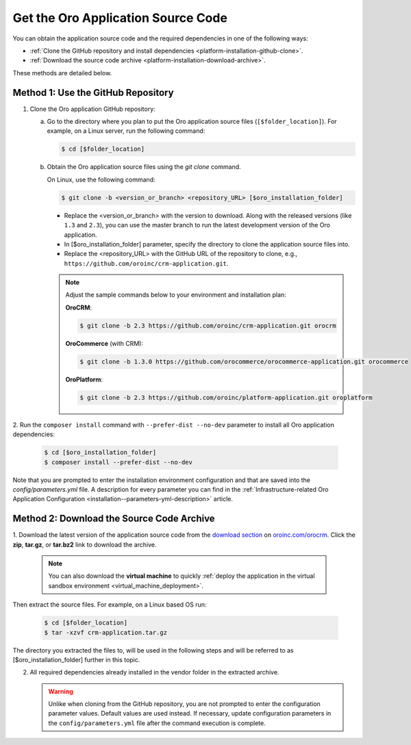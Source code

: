 .. _platform--installation--source-files:
.. _installation--get-files:

Get the Oro Application Source Code
~~~~~~~~~~~~~~~~~~~~~~~~~~~~~~~~~~~

You can obtain the application source code and the required dependencies in one of the following ways:

* :ref:`Clone the GitHub repository and install dependencies <platform-installation-github-clone>`.

* :ref:`Download the source code archive <platform-installation-download-archive>`.

These methods are detailed below.

.. _platform-installation-github-clone:
.. _clone-the-github-repository:

Method 1: Use the GitHub Repository
^^^^^^^^^^^^^^^^^^^^^^^^^^^^^^^^^^^^^

1. Clone the Oro application GitHub repository:

   a) Go to the directory where you plan to put the Oro application source files (``[$folder_location]``). For example, on a Linux server, run the following command:

      .. code-block:: bash

         $ cd [$folder_location]

   #) Obtain the Oro application source files using the *git clone* command.

      On Linux, use the following command:

      .. code-block:: bash

         $ git clone -b <version_or_branch> <repository_URL> [$oro_installation_folder]

      * Replace the <version_or_branch> with the version to download. Along with the released versions (like ``1.3`` and ``2.3``), you can use the master branch to run the latest development version of the Oro application.

      * In [$oro_installation_folder] parameter, specify the directory to clone the application source files into.

      * Replace the <repository_URL> with the GitHub URL of the repository to clone, e.g., ``https://github.com/oroinc/crm-application.git``.

      .. note::

         Adjust the sample commands below to your environment and installation plan:

         **OroCRM**:

         .. code-block:: bash

            $ git clone -b 2.3 https://github.com/oroinc/crm-application.git orocrm

         **OroCommerce** (with CRM):

         .. code-block:: bash

            $ git clone -b 1.3.0 https://github.com/orocommerce/orocommerce-application.git orocommerce

         **OroPlatform**:

         .. code-block:: bash

            $ git clone -b 2.3 https://github.com/oroinc/platform-application.git oroplatform

2. Run the ``composer install`` command with ``--prefer-dist --no-dev`` parameter to install all Oro application
dependencies:

   .. code-block:: bash

       $ cd [$oro_installation_folder]
       $ composer install --prefer-dist --no-dev

Note that you are prompted to enter the installation environment configuration and that are saved into the
*config/parameters.yml* file. A description for every parameter you can find in the
:ref:`Infrastructure-related Oro Application Configuration <installation--parameters-yml-description>` article.

.. _platform-installation-download-archive:

Method 2: Download the Source Code Archive
^^^^^^^^^^^^^^^^^^^^^^^^^^^^^^^^^^^^^^^^^^

1. Download the latest version of the application source code from the `download section`_ on |the_site|.
Click the **zip**, **tar.gz**, or **tar.bz2** link to download the archive.

   .. note:: You can also download the **virtual machine** to quickly :ref:`deploy the application in the virtual sandbox environment <virtual_machine_deployment>`.

   .. image:: /install_upgrade/img/installation/download_orocrm.png

Then extract the source files. For example, on a Linux based OS run:

   .. code-block:: bash

       $ cd [$folder_location]
       $ tar -xzvf crm-application.tar.gz

The directory you extracted the files to, will be used in the following steps and will be referred to as [$oro_installation_folder] further in this topic.

2. All required dependencies already installed in the vendor folder in the extracted archive.

   .. warning:: Unlike when cloning from the GitHub repository, you are not prompted to enter the configuration parameter values. Default values are used instead. If necessary, update configuration parameters in the ``config/parameters.yml`` file after the command execution is complete.

.. |main_app_in_this_topic| replace:: OroCRM

.. |the_site| replace:: `oroinc.com/orocrm`_

.. _`download section`: http://oroinc.com/orocrm/download
.. _`oroinc.com/orocrm`: http://www.oroinc.com/orocrm/

